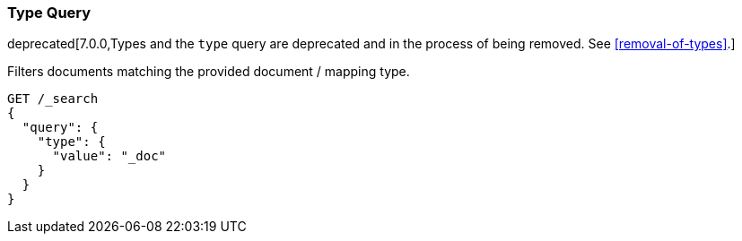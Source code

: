 [[query-dsl-type-query]]
=== Type Query

deprecated[7.0.0,Types and the `type` query are deprecated and in the process of being removed. See <<removal-of-types>>.]

Filters documents matching the provided document / mapping type.

[source,console]
--------------------------------------------------
GET /_search
{
  "query": {
    "type": {
      "value": "_doc"
    }
  }
}
--------------------------------------------------
